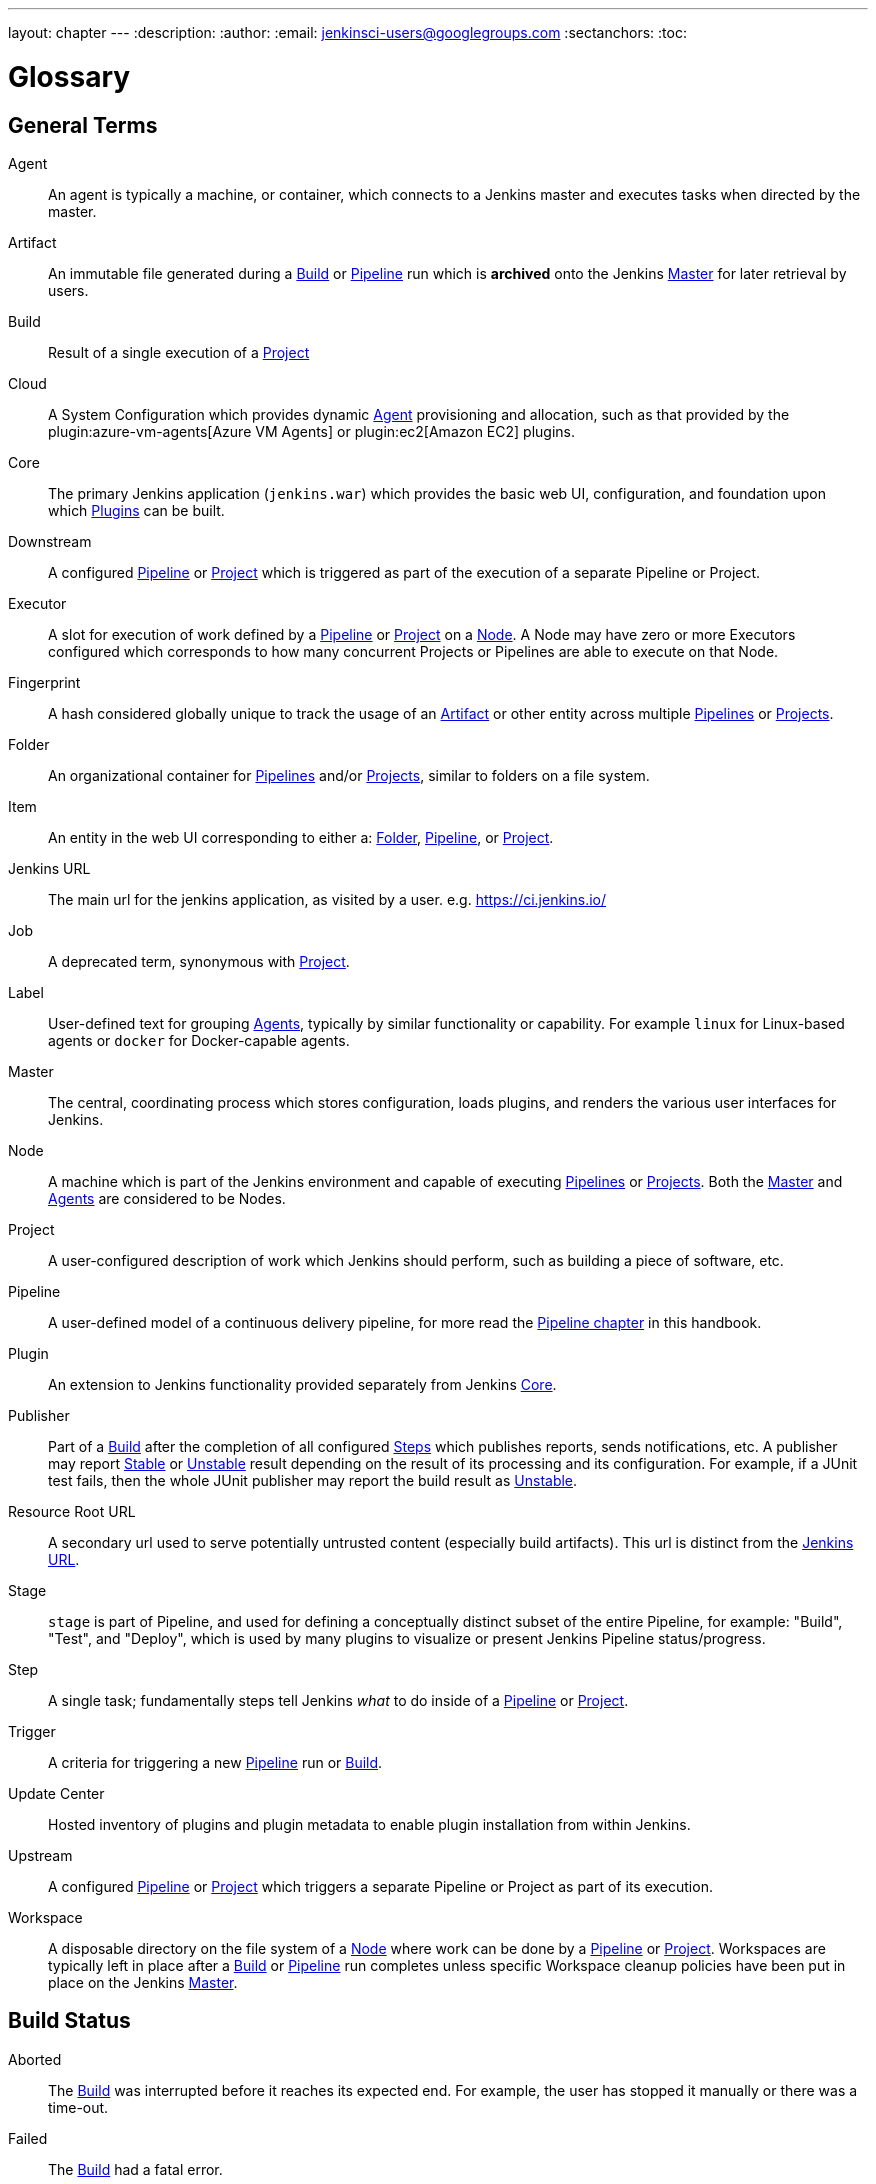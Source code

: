 ---
layout: chapter
---
ifdef::backend-html5[]
:description:
:author:
:email: jenkinsci-users@googlegroups.com
:sectanchors:
:toc:
endif::[]

////
XXX: Pages to mark as deprecated by this document:
      * https://wiki.jenkins.io/display/JENKINS/Terminology
////

= Glossary

++++
<script>
$(function () {
    anchors.add('dt');
})
</script>
++++

////
NOTE: The [glossary] delimiter in AsciiDoctor doesn't autogenerate anchors for
each of the terms below. Which means that if we want to cross-reference terms
directly from other documents we need to include an inline anchor.

Additionally, because these inline anchors don't attach to section headings,
cross referencing must include the appropriate display text, for example:

  MyTerm:: [[myterm]] this is the definition of MyTerm

Should be cross-referenced with:

  <<myterm,MyTerm>>

To ensure it is rendered appropriately.
////

== General Terms

[glossary]
Agent::
    An agent is typically a machine, or container, which connects to a Jenkins
    master and executes tasks when directed by the master.
Artifact::
    An immutable file generated during a <<build,Build>> or <<pipeline,Pipeline>>
    run which is *archived* onto the Jenkins <<master,Master>> for
    later retrieval by users.
Build::
    Result of a single execution of a <<project,Project>>
Cloud::
    A System Configuration which provides dynamic <<agent,Agent>>
    provisioning and allocation, such as that provided by the
    plugin:azure-vm-agents[Azure VM Agents]
    or
    plugin:ec2[Amazon EC2] plugins.
Core::
    The primary Jenkins application (`jenkins.war`) which provides
    the basic web UI, configuration, and foundation upon which <<plugin, Plugins>>
    can be built.
Downstream::
    A configured <<pipeline,Pipeline>> or <<project,Project>> which is triggered
    as part of the execution of a separate Pipeline or Project.
Executor::
    A slot for execution of work defined by a <<pipeline,Pipeline>> or
    <<project,Project>> on a <<node, Node>>. A Node may have zero or more
    Executors configured which corresponds to how many concurrent Projects or
    Pipelines are able to execute on that Node.
Fingerprint::
    A hash considered globally unique to track the usage of an
    <<artifact,Artifact>> or other entity across multiple
    <<pipeline,Pipelines>> or <<project,Projects>>.
Folder::
    An organizational container for <<pipeline,Pipelines>> and/or
    <<project,Projects>>, similar to folders on a file system.
Item::
    An entity in the web UI corresponding to either a:
    <<folder,Folder>>, <<pipeline,Pipeline>>, or <<project,Project>>.
Jenkins URL:: [[jenkins-url]]
    The main url for the jenkins application, as visited by a user.
    e.g. https://ci.jenkins.io/
Job::
    A deprecated term, synonymous with <<project,Project>>.
Label::
    User-defined text for grouping <<agent,Agents>>, typically by similar
    functionality or capability. For example `linux` for Linux-based agents or
    `docker` for Docker-capable agents.
Master::
    The central, coordinating process which stores configuration, loads plugins,
    and renders the various user interfaces for Jenkins.
Node::
    A machine which is part of the Jenkins environment and capable
    of executing <<pipeline,Pipelines>> or <<project,Projects>>. Both the
    <<master,Master>> and <<agent,Agents>> are considered to be Nodes.
Project::
    A user-configured description of work which Jenkins should perform, such as
    building a piece of software, etc.
Pipeline::
    A user-defined model of a continuous delivery pipeline, for more read the
    <<pipeline#,Pipeline chapter>> in this handbook.
Plugin::
    An extension to Jenkins functionality provided separately
    from Jenkins <<core,Core>>.
Publisher::
    Part of a <<build,Build>> after the completion of all configured
    <<step,Steps>> which publishes reports, sends notifications, etc.
    A publisher may report <<stable,Stable>> or <<unstable,Unstable>> result 
    depending on the result of its processing and its configuration. 
    For example, if a JUnit test fails, then the whole JUnit publisher may 
    report the build result as <<unstable,Unstable>>.
Resource Root URL:: [[resource-root-url]]
    A secondary url used to serve potentially untrusted content (especially
    build artifacts). This url is distinct from the <<jenkins-url,Jenkins URL>>.
Stage::
    `stage` is part of Pipeline, and used for defining a conceptually distinct
    subset of the entire Pipeline, for example: "Build", "Test", and "Deploy",
    which is used by many plugins to visualize or present Jenkins Pipeline
    status/progress.
Step::
    A single task; fundamentally steps tell Jenkins _what_ to do inside of a
    <<pipeline,Pipeline>> or <<project,Project>>.
Trigger::
    A criteria for triggering a new <<pipeline,Pipeline>> run or
    <<build,Build>>.
Update Center:: [[update-center]]
    Hosted inventory of plugins and plugin metadata to enable plugin
    installation from within Jenkins.
Upstream::
    A configured <<pipeline,Pipeline>> or <<project,Project>> which triggers a
    separate Pipeline or Project as part of its execution.
Workspace::
    A disposable directory on the file system of a <<node,Node>>
    where work can be done by a <<pipeline,Pipeline>> or <<project,Project>>.
    Workspaces are typically left in place after a <<build,Build>> or
    <<pipeline,Pipeline>> run completes unless specific Workspace cleanup policies
    have been put in place on the Jenkins <<master,Master>>.

[build-status]
== Build Status

Aborted::
    The <<build,Build>> was interrupted before it reaches its expected end. For example, the user has stopped it manually or there was a time-out. 
Failed::
    The <<build,Build>> had a fatal error.
Stable::
    The <<build,Build>> was <<successful,Successful>> and no <<publisher,Publisher>> reports it as <<unstable,Unstable>>.
Successful::
    The <<build,Build>> has no compilation errors.
Unstable::
    The <<build,Build>> had some errors but they were not fatal. A <<build,Build>> is unstable if it was built successfully and one or more publishers report it unstable. For example if the JUnit publisher is configured and a test fails then the <<build,Build>> will be marked unstable.
